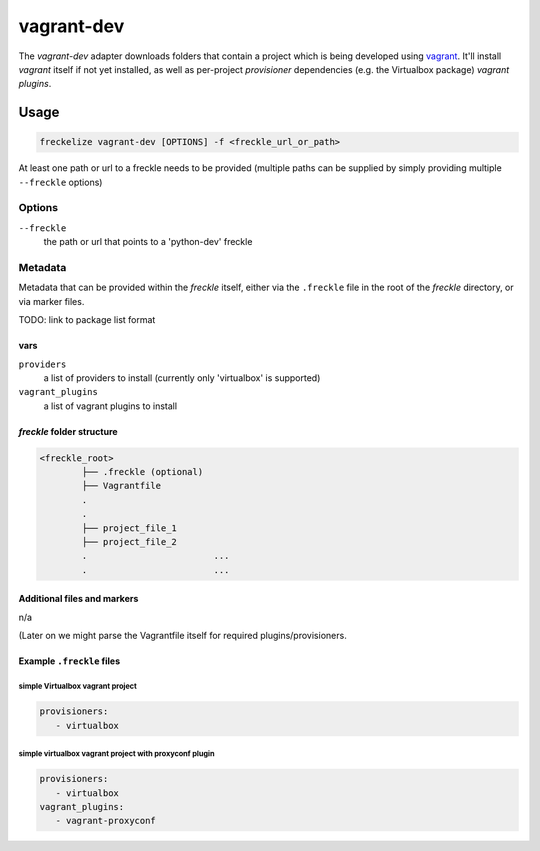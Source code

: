 ###########
vagrant-dev
###########

The `vagrant-dev` adapter downloads folders that contain a project which is being developed using `vagrant <https://www.vagrantup.com>`_. It'll install *vagrant* itself if not yet installed, as well as per-project *provisioner* dependencies (e.g. the Virtualbox package) *vagrant plugins*.

Usage
*****

.. code-block:: console

   freckelize vagrant-dev [OPTIONS] -f <freckle_url_or_path>

At least one path or url to a freckle needs to be provided (multiple paths can be supplied by simply providing multiple ``--freckle`` options)

Options
=======

``--freckle``
    the path or url that points to a 'python-dev' freckle

Metadata
========

Metadata that can be provided within the *freckle* itself, either via the ``.freckle`` file in the root of the *freckle* directory, or via marker files.

TODO: link to package list format

vars
----

``providers``
    a list of providers to install (currently only 'virtualbox' is supported)

``vagrant_plugins``
    a list of vagrant plugins to install


*freckle* folder structure
--------------------------

.. code-block:: console

   <freckle_root>
           ├── .freckle (optional)
           ├── Vagrantfile
           .
           .
           ├── project_file_1
           ├── project_file_2
           .                        ...
           .                        ...

Additional files and markers
----------------------------

n/a

(Later on we might parse the Vagrantfile itself for required plugins/provisioners.


Example ``.freckle`` files
--------------------------

simple Virtualbox vagrant project
^^^^^^^^^^^^^^^^^^^^^^^^^^^^^^^^^

.. code-block:: yaml

    provisioners:
       - virtualbox

simple virtualbox vagrant project with proxyconf plugin
^^^^^^^^^^^^^^^^^^^^^^^^^^^^^^^^^^^^^^^^^^^^^^^^^^^^^^^

.. code-block:: yaml

    provisioners:
       - virtualbox
    vagrant_plugins:
       - vagrant-proxyconf

